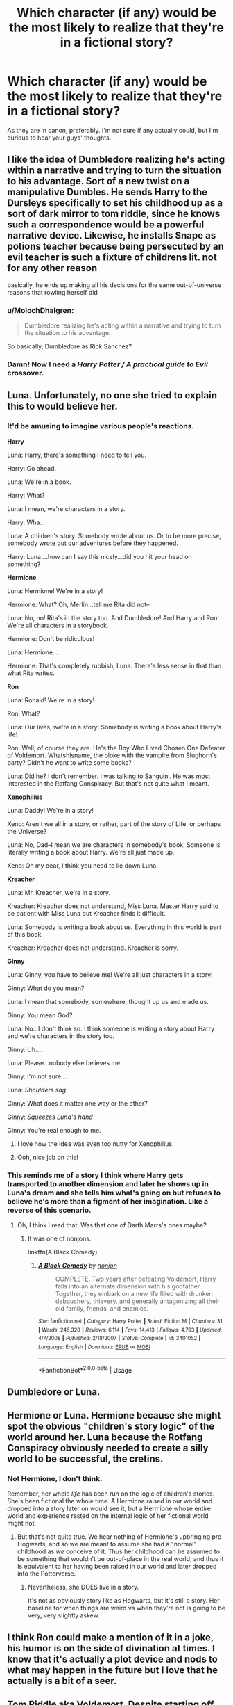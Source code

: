 #+TITLE: Which character (if any) would be the most likely to realize that they're in a fictional story?

* Which character (if any) would be the most likely to realize that they're in a fictional story?
:PROPERTIES:
:Author: deltaH_
:Score: 12
:DateUnix: 1531107823.0
:DateShort: 2018-Jul-09
:END:
As they are in canon, preferably. I'm not sure if any actually could, but I'm curious to hear your guys' thoughts.


** I like the idea of Dumbledore realizing he's acting within a narrative and trying to turn the situation to his advantage. Sort of a new twist on a manipulative Dumbles. He sends Harry to the Dursleys specifically to set his childhood up as a sort of dark mirror to tom riddle, since he knows such a correspondence would be a powerful narrative device. Likewise, he installs Snape as potions teacher because being persecuted by an evil teacher is such a fixture of childrens lit. not for any other reason

basically, he ends up making all his decisions for the same out-of-universe reasons that rowling herself did
:PROPERTIES:
:Author: blockbaven
:Score: 39
:DateUnix: 1531109865.0
:DateShort: 2018-Jul-09
:END:

*** u/MolochDhalgren:
#+begin_quote
  Dumbledore realizing he's acting within a narrative and trying to turn the situation to his advantage.
#+end_quote

So basically, Dumbledore as Rick Sanchez?
:PROPERTIES:
:Author: MolochDhalgren
:Score: 7
:DateUnix: 1531118366.0
:DateShort: 2018-Jul-09
:END:


*** Damn! Now I need a /Harry Potter / A practical guide to Evil/ crossover.
:PROPERTIES:
:Author: ltouroumov
:Score: 4
:DateUnix: 1531128172.0
:DateShort: 2018-Jul-09
:END:


** Luna. Unfortunately, no one she tried to explain this to would believe her.
:PROPERTIES:
:Author: AlamutJones
:Score: 30
:DateUnix: 1531116949.0
:DateShort: 2018-Jul-09
:END:

*** It'd be amusing to imagine various people's reactions.

*Harry*

Luna: Harry, there's something I need to tell you.

Harry: Go ahead.

Luna: We're in.a book.

Harry: What?

Luna: I mean, we're characters in a story.

Harry: Wha...

Luna: A children's story. Somebody wrote about us. Or to be more precise, somebody wrote out our adventures before they happened.

Harry: Luna....how can I say this nicely...did you hit your head on something?

*Hermione*

Luna: Hermione! We're in a story!

Hermione: What? Oh, Merlin...tell me Rita did not--

Luna: No, no! Rita's in the story too. And Dumbledore! And Harry and Ron! We're all characters in a storybook.

Hermione: Don't be ridiculous!

Luna: Hermione...

Hermione: That's completely rubbish, Luna. There's less sense in that than what Rita writes.

*Ron*

Luna: Ronald! We're in a story!

Ron: What?

Luna: Our lives, we're in a story! Somebody is writing a book about Harry's life!

Ron: Well, of course they are. He's the Boy Who Lived Chosen One Defeater of Voldemort. Whatshisname, the bloke with the vampire from Slughorn's party? Didn't he want to write some books?

Luna: Did he? I don't remember. I was talking to Sanguini. He was most interested in the Rotfang Conspiracy. But that's not quite what I meant.

*Xenophilius*

Luna: Daddy! We're in a story!

Xeno: Aren't we all in a story, or rather, part of the story of Life, or perhaps the Universe?

Luna: No, Dad--I mean we are characters in somebody's book. Someone is literally writing a book about Harry. We're all just made up.

Xeno: Oh my dear, I think you need to lie down Luna.

*Kreacher*

Luna: Mr. Kreacher, we're in a story.

Kreacher: Kreacher does not understand, Miss Luna. Master Harry said to be patient with Miss Luna but Kreacher finds it difficult.

Luna: Somebody is writing a book about us. Everything in this world is part of this book.

Kreacher: Kreacher does not understand. Kreacher is sorry.

*Ginny*

Luna: Ginny, you have to believe me! We're all just characters in a story!

Ginny: What do you mean?

Luna: I mean that somebody, somewhere, thought up us and made us.

Ginny: You mean God?

Luna: No...I don't think so. I think someone is writing a story about Harry and we're characters in the story too.

Ginny: Uh....

Luna: Please...nobody else believes me.

Ginny: I'm not sure....

Luna: /Shoulders sag/

Ginny: What does it matter one way or the other?

Ginny: /Squeezes Luna's hand/

Ginny: You're real enough to me.
:PROPERTIES:
:Author: CryptidGrimnoir
:Score: 18
:DateUnix: 1531130577.0
:DateShort: 2018-Jul-09
:END:

**** I love how the idea was even too nutty for Xenophilius.
:PROPERTIES:
:Author: MolochDhalgren
:Score: 8
:DateUnix: 1531197281.0
:DateShort: 2018-Jul-10
:END:


**** Ooh, nice job on this!
:PROPERTIES:
:Author: Boris_The_Unbeliever
:Score: 2
:DateUnix: 1531165888.0
:DateShort: 2018-Jul-10
:END:


*** This reminds me of a story I think where Harry gets transported to another dimension and later he shows up in Luna's dream and she tells him what's going on but refuses to believe he's more than a figment of her imagination. Like a reverse of this scenario.
:PROPERTIES:
:Author: NargleKost
:Score: 6
:DateUnix: 1531137742.0
:DateShort: 2018-Jul-09
:END:

**** Oh, I think I read that. Was that one of Darth Marrs's ones maybe?
:PROPERTIES:
:Author: Asviloka
:Score: 1
:DateUnix: 1531152547.0
:DateShort: 2018-Jul-09
:END:

***** It was one of nonjons.

linkffn(A Black Comedy)
:PROPERTIES:
:Author: jpk17041
:Score: 3
:DateUnix: 1531154286.0
:DateShort: 2018-Jul-09
:END:

****** [[https://www.fanfiction.net/s/3401052/1/][*/A Black Comedy/*]] by [[https://www.fanfiction.net/u/649528/nonjon][/nonjon/]]

#+begin_quote
  COMPLETE. Two years after defeating Voldemort, Harry falls into an alternate dimension with his godfather. Together, they embark on a new life filled with drunken debauchery, thievery, and generally antagonizing all their old family, friends, and enemies.
#+end_quote

^{/Site/:} ^{fanfiction.net} ^{*|*} ^{/Category/:} ^{Harry} ^{Potter} ^{*|*} ^{/Rated/:} ^{Fiction} ^{M} ^{*|*} ^{/Chapters/:} ^{31} ^{*|*} ^{/Words/:} ^{246,320} ^{*|*} ^{/Reviews/:} ^{6,114} ^{*|*} ^{/Favs/:} ^{14,413} ^{*|*} ^{/Follows/:} ^{4,763} ^{*|*} ^{/Updated/:} ^{4/7/2008} ^{*|*} ^{/Published/:} ^{2/18/2007} ^{*|*} ^{/Status/:} ^{Complete} ^{*|*} ^{/id/:} ^{3401052} ^{*|*} ^{/Language/:} ^{English} ^{*|*} ^{/Download/:} ^{[[http://www.ff2ebook.com/old/ffn-bot/index.php?id=3401052&source=ff&filetype=epub][EPUB]]} ^{or} ^{[[http://www.ff2ebook.com/old/ffn-bot/index.php?id=3401052&source=ff&filetype=mobi][MOBI]]}

--------------

*FanfictionBot*^{2.0.0-beta} | [[https://github.com/tusing/reddit-ffn-bot/wiki/Usage][Usage]]
:PROPERTIES:
:Author: FanfictionBot
:Score: 1
:DateUnix: 1531154314.0
:DateShort: 2018-Jul-09
:END:


** Dumbledore or Luna.
:PROPERTIES:
:Author: ST_Jackson
:Score: 9
:DateUnix: 1531110653.0
:DateShort: 2018-Jul-09
:END:


** Hermione or Luna. Hermione because she might spot the obvious "children's story logic" of the world around her. Luna because the Rotfang Conspiracy obviously needed to create a silly world to be successful, the cretins.
:PROPERTIES:
:Author: MindForgedManacle
:Score: 32
:DateUnix: 1531109062.0
:DateShort: 2018-Jul-09
:END:

*** Not Hermione, I don't think.

Remember, her whole /life/ has been run on the logic of children's stories. She's been fictional the whole time. A Hermione raised in our world and dropped into a story later on would see it, but a Hermione whose entire world and experience rested on the internal logic of her fictional world might not.
:PROPERTIES:
:Author: AlamutJones
:Score: 16
:DateUnix: 1531117124.0
:DateShort: 2018-Jul-09
:END:

**** But that's not quite true. We hear nothing of Hermione's upbringing pre-Hogwarts, and so we are meant to assume she had a "normal" childhood as /we/ conceive of it. Thus her childhood can be assumed to be something that wouldn't be out-of-place in the real world, and thus it is equivalent to her having been raised in our world and later dropped into the Potterverse.
:PROPERTIES:
:Author: Achille-Talon
:Score: 0
:DateUnix: 1531126844.0
:DateShort: 2018-Jul-09
:END:

***** Nevertheless, she DOES live in a story.

It's not as obviously story like as Hogwarts, but it's still a story. Her baseline for when things are weird vs when they're not is going to be very, very slightly askew.
:PROPERTIES:
:Author: AlamutJones
:Score: 5
:DateUnix: 1531127086.0
:DateShort: 2018-Jul-09
:END:


** I think Ron could make a mention of it in a joke, his humor is on the side of divination at times. I know that it's actually a plot device and nods to what may happen in the future but I love that he actually is a bit of a seer.
:PROPERTIES:
:Author: zombieqatz
:Score: 8
:DateUnix: 1531127679.0
:DateShort: 2018-Jul-09
:END:


** Tom Riddle aka Voldemort. Despite starting off as a mere orphan in war-torn London, he has powers nobody else does even when entering the wizarding world, is descended from someone legendary, rapidly becomes a superior magician with and without wand to everybody else, puts parts of his soul in several legendary artifacts that must be destroyed before he can be defeated, becomes the country's (if not the world's) most feared dark lord...and then he's blown up by deus ex machina, finds a nemesis in a boy who inexplicably refuses to die, and ultimately dies to that same boy in another deus ex machina (or so it seems to him, anyway).

At some point, I think, he might have wondered if he were the plaything of some all-powerful author.\\
Or two authors! One writing an evil power fantasy, then another who wanted to write their own OC in the same universe and decided to have Voldemort killed off, twice.
:PROPERTIES:
:Author: Avaday_Daydream
:Score: 7
:DateUnix: 1531127424.0
:DateShort: 2018-Jul-09
:END:

*** I agree. If Tom Riddle would not have gone insane(ly stupid), he would have asked "wtf, is this bullshit?!" at some point. Plus, he grew up in the muggle world, guessing there was something else, he is used to doubting everything and everyone around him.
:PROPERTIES:
:Author: sorc
:Score: 2
:DateUnix: 1531163411.0
:DateShort: 2018-Jul-09
:END:


** Luna, Dumbledore, perhaps that idiot Voldemort.
:PROPERTIES:
:Author: Irulantk
:Score: 3
:DateUnix: 1531130111.0
:DateShort: 2018-Jul-09
:END:


** Honestly, any of the inner circle death eaters. They all seem to be fairly thinly drawn villains who despite being savvy and skilled don't demonstrate hardly any thoughtfulness in their motivation. I could easily see Lucius, Bellatrix, or Barty figuring out their actions just don't make much sense and questioning their reality. Narcissisa or Snape would be reasonable too and that sounds like it'd make a good story.
:PROPERTIES:
:Author: sumguysr
:Score: 1
:DateUnix: 1531184878.0
:DateShort: 2018-Jul-10
:END:

*** Not Barty though, he's crazy from all that Imperius.
:PROPERTIES:
:Author: YellowMeaning
:Score: 2
:DateUnix: 1531207437.0
:DateShort: 2018-Jul-10
:END:


** Ron, while playing chess with some muggle college students at a party and obliviously taking a shot of green dragon.
:PROPERTIES:
:Author: sumguysr
:Score: 1
:DateUnix: 1531185023.0
:DateShort: 2018-Jul-10
:END:


** Snape. He's analytical enough to poke hopes in the plot, and miserable enough to believe that his life is the result of a sadistic author.
:PROPERTIES:
:Author: gbakermatson
:Score: 1
:DateUnix: 1531533905.0
:DateShort: 2018-Jul-14
:END:
